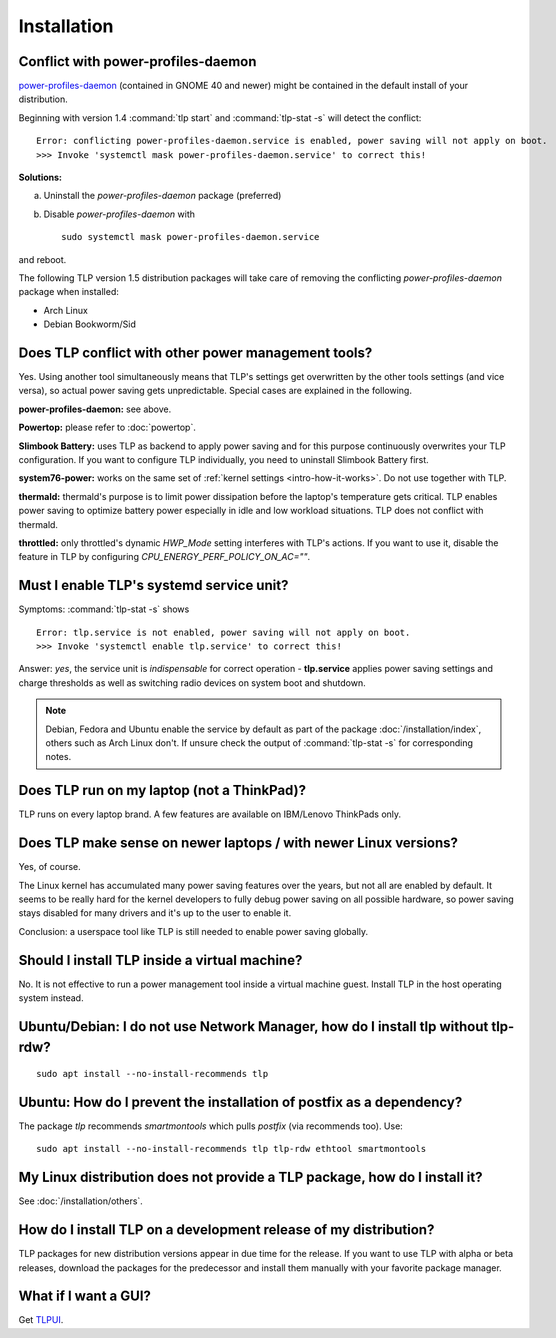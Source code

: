 Installation
============

.. _faq-ppd-conflict:

Conflict with power-profiles-daemon
-----------------------------------
`power-profiles-daemon <https://gitlab.freedesktop.org/hadess/power-profiles-daemon>`_
(contained in GNOME 40 and newer) might be contained in the default install
of your distribution.

Beginning with version 1.4 :command:`tlp start` and :command:`tlp-stat -s`
will detect the conflict: ::

    Error: conflicting power-profiles-daemon.service is enabled, power saving will not apply on boot.
    >>> Invoke 'systemctl mask power-profiles-daemon.service' to correct this!


**Solutions:**

a. Uninstall the `power-profiles-daemon` package (preferred)
b. Disable `power-profiles-daemon` with ::


    sudo systemctl mask power-profiles-daemon.service


and reboot.

The following TLP version 1.5 distribution packages will take care of removing
the conflicting *power-profiles-daemon* package when installed:

* Arch Linux
* Debian Bookworm/Sid


.. seealso::

    * `TLP Issue #564 <https://github.com/linrunner/TLP/issues/564>`_
    * `Ubuntu Bug #1934944 <https://bugs.launchpad.net/ubuntu/+source/tlp/+bug/1934944>`_


Does TLP conflict with other power management tools?
----------------------------------------------------
Yes. Using another tool simultaneously means that TLP's settings get overwritten
by the other tools settings (and vice versa), so actual power saving gets
unpredictable. Special cases are explained in the following.

**power-profiles-daemon:** see above.

**Powertop:** please refer to :doc:`powertop`.

**Slimbook Battery:** uses TLP as backend to apply power saving and
for this purpose continuously overwrites your TLP configuration.
If you want to configure TLP individually, you need to uninstall Slimbook
Battery first.

**system76-power:** works on the same set of :ref:`kernel settings
<intro-how-it-works>`. Do not use together with TLP.

**thermald:** thermald's purpose is to limit power dissipation before the
laptop's temperature gets critical. TLP enables power saving to optimize
battery power especially in idle and low workload situations.
TLP does not conflict with thermald.

**throttled:** only throttled's dynamic `HWP_Mode` setting interferes with TLP's
actions. If you want to use it, disable the feature in TLP by configuring
`CPU_ENERGY_PERF_POLICY_ON_AC=""`.


.. _faq-service-units:

Must I enable TLP's systemd service unit?
------------------------------------------
Symptoms: :command:`tlp-stat -s` shows ::

    Error: tlp.service is not enabled, power saving will not apply on boot.
    >>> Invoke 'systemctl enable tlp.service' to correct this!

Answer: *yes*, the service unit is *indispensable* for correct operation -
**tlp.service** applies power saving settings and charge thresholds
as well as switching radio devices on system boot and shutdown.

.. note::

    Debian, Fedora and Ubuntu enable the service by default as part of the
    package :doc:`/installation/index`, others such as Arch Linux don't.
    If unsure check the output of :command:`tlp-stat -s` for corresponding
    notes.


Does TLP run on my laptop (not a ThinkPad)?
-------------------------------------------
TLP runs on every laptop brand. A few features are available on IBM/Lenovo
ThinkPads only.

Does TLP make sense on newer laptops / with newer Linux versions?
-----------------------------------------------------------------
Yes, of course.

The Linux kernel has accumulated many power saving features over the years,
but not all are enabled by default. It seems to be really hard for the kernel
developers to fully debug power saving on all possible hardware, so power
saving stays disabled for many drivers and it's up to the user to enable it.

Conclusion: a userspace tool like TLP is still needed to enable power saving globally.

Should I install TLP inside a virtual machine?
----------------------------------------------
No. It is not effective to run a power management tool inside a virtual machine
guest. Install TLP in the host operating system instead.

Ubuntu/Debian: I do not use Network Manager, how do I install tlp without tlp-rdw?
----------------------------------------------------------------------------------
::

    sudo apt install --no-install-recommends tlp

Ubuntu: How do I prevent the installation of postfix as a dependency?
---------------------------------------------------------------------
The package `tlp` recommends `smartmontools` which pulls `postfix`
(via recommends too). Use: ::

    sudo apt install --no-install-recommends tlp tlp-rdw ethtool smartmontools


My Linux distribution does not provide a TLP package, how do I install it?
--------------------------------------------------------------------------
See :doc:`/installation/others`.

How do I install TLP on a development release of my distribution?
-----------------------------------------------------------------
TLP packages for new distribution versions appear in due time for the release.
If you want to use TLP with alpha or beta releases, download the packages for
the predecessor and install them manually with your favorite package manager.


What if I want a GUI?
---------------------
Get `TLPUI <https://github.com/d4nj1/TLPUI>`_.
